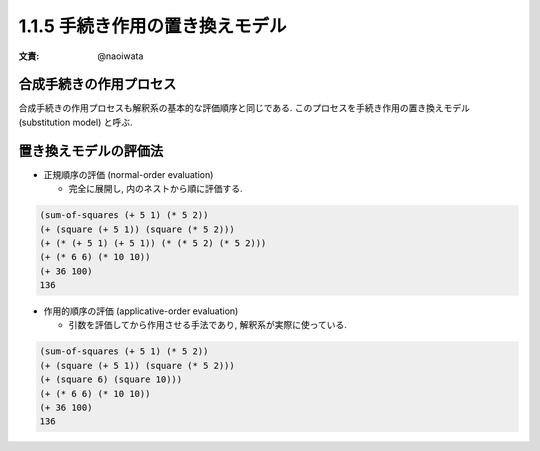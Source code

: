 1.1.5 手続き作用の置き換えモデル
=====================================

:文責: @naoiwata

===========================
合成手続きの作用プロセス
===========================

合成手続きの作用プロセスも解釈系の基本的な評価順序と同じである. このプロセスを手続き作用の置き換えモデル (substitution model) と呼ぶ.

===========================
置き換えモデルの評価法
===========================

- 正規順序の評価 (normal-order evaluation)

  - 完全に展開し, 内のネストから順に評価する.

.. code-block:: scheme

   (sum-of-squares (+ 5 1) (* 5 2))
   (+ (square (+ 5 1)) (square (* 5 2)))
   (+ (* (+ 5 1) (+ 5 1)) (* (* 5 2) (* 5 2)))
   (+ (* 6 6) (* 10 10))
   (+ 36 100)
   136

- 作用的順序の評価 (applicative-order evaluation)

  - 引数を評価してから作用させる手法であり, 解釈系が実際に使っている.

.. code-block:: scheme

   (sum-of-squares (+ 5 1) (* 5 2))
   (+ (square (+ 5 1)) (square (* 5 2)))
   (+ (square 6) (square 10)))
   (+ (* 6 6) (* 10 10))
   (+ 36 100)
   136
